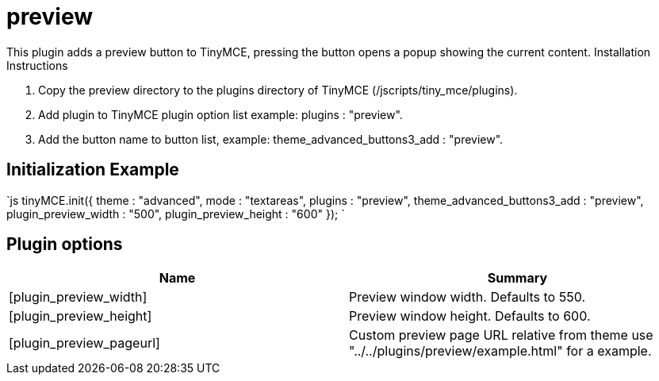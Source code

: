 = preview

This plugin adds a preview button to TinyMCE, pressing the button opens a popup showing the current content. Installation Instructions

. Copy the preview directory to the plugins directory of TinyMCE (/jscripts/tiny_mce/plugins).
. Add plugin to TinyMCE plugin option list example: plugins : "preview".
. Add the button name to button list, example: theme_advanced_buttons3_add : "preview".

[[initialization-example]]
== Initialization Example 
anchor:initializationexample[historical anchor]

`js
tinyMCE.init({
  theme : "advanced",
  mode : "textareas",
  plugins : "preview",
  theme_advanced_buttons3_add : "preview",
  plugin_preview_width : "500",
  plugin_preview_height : "600"
});
`

[[plugin-options]]
== Plugin options 
anchor:pluginoptions[historical anchor]

|===
| Name | Summary

| [plugin_preview_width]
| Preview window width. Defaults to 550.

| [plugin_preview_height]
| Preview window height. Defaults to 600.

| [plugin_preview_pageurl]
| Custom preview page URL relative from theme use "../../plugins/preview/example.html" for a example.
|===
